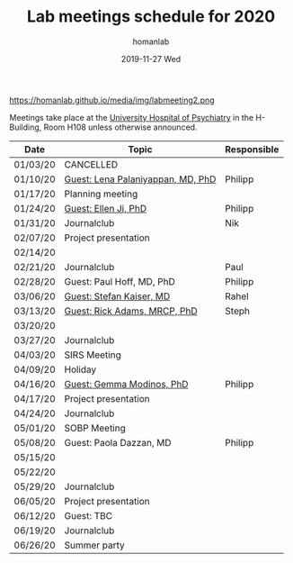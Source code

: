 #+TITLE:       Lab meetings schedule for 2020
#+AUTHOR:      homanlab
#+EMAIL:       homanlab.zurich@gmail.com
#+DATE:        2019-11-27 Wed 
#+URI:         /blog/%y/%m/%d/lab-meetings-schedule-2020
#+KEYWORDS:    lab, meeting, journal club, seminar
#+TAGS:        lab, meeting, journal club, seminar
#+LANGUAGE:    en
#+OPTIONS:     H:3 num:nil toc:nil \n:nil ::t |:t ^:nil -:nil f:t *:t <:t
#+DESCRIPTION: Lab meetings in spring semester 2020
#+AVATAR:      https://homanlab.github.io/media/img/labmeeting2.png

#+ATTR_HTML: width 200px
https://homanlab.github.io/media/img/labmeeting2.png

Meetings take place at the [[https://www.pukzh.ch][University Hospital of Psychiatry]] in the
H-Building, Room H108 unless otherwise announced.   

| Date     | Topic                             | Responsible |
|----------+-----------------------------------+-------------|
| 01/03/20 | CANCELLED                         |             |
| 01/10/20 | [[https://homanlab.github.io/blog/2020/01/06/guest-lena-palaniyappan-md-phd/][Guest: Lena Palaniyappan, MD, PhD]] | Philipp     |
| 01/17/20 | Planning meeting                  |             |
| 01/24/20 | [[https://homanlab.github.io/blog/2019/11/27/guest-seminar-ellen-ji-phd/][Guest: Ellen Ji, PhD]]              | Philipp     |
| 01/31/20 | Journalclub                       | Nik         |
| 02/07/20 | Project presentation              |             |
| 02/14/20 |                                   |             |
| 02/21/20 | Journalclub                       | Paul        |
| 02/28/20 | Guest: Paul Hoff, MD, PhD         | Philipp     |
| 03/06/20 | [[https://www.unige.ch/medecine/psyat/en/research-groups/stefan-kaiser/][Guest: Stefan Kaiser, MD]]          | Rahel       |
| 03/13/20 | [[https://iris.ucl.ac.uk/iris/browse/profile?upi=RAADA06][Guest: Rick Adams, MRCP, PhD]]      | Steph       |
| 03/20/20 |                                   |             |
| 03/27/20 | Journalclub                       |             |
| 04/03/20 | SIRS Meeting                      |             |
| 04/09/20 | Holiday                           |             |
| 04/16/20 | [[https://modinoslab.com/people][Guest: Gemma Modinos, PhD]]         | Philipp     |
| 04/17/20 | Project presentation              |             |
| 04/24/20 | Journalclub                       |             |
| 05/01/20 | SOBP Meeting                      |             |
| 05/08/20 | Guest: Paola Dazzan, MD           | Philipp     |
| 05/15/20 |                                   |             |
| 05/22/20 |                                   |             |
| 05/29/20 | Journalclub                       |             |
| 06/05/20 | Project presentation              |             |
| 06/12/20 | Guest: TBC                        |             |
| 06/19/20 | Journalclub                       |             |
| 06/26/20 | Summer party                      |             |
